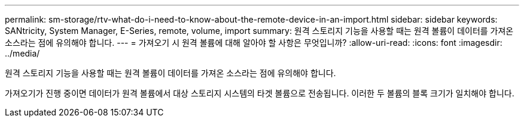 ---
permalink: sm-storage/rtv-what-do-i-need-to-know-about-the-remote-device-in-an-import.html 
sidebar: sidebar 
keywords: SANtricity, System Manager, E-Series, remote, volume, import 
summary: 원격 스토리지 기능을 사용할 때는 원격 볼륨이 데이터를 가져온 소스라는 점에 유의해야 합니다. 
---
= 가져오기 시 원격 볼륨에 대해 알아야 할 사항은 무엇입니까?
:allow-uri-read: 
:icons: font
:imagesdir: ../media/


[role="lead"]
원격 스토리지 기능을 사용할 때는 원격 볼륨이 데이터를 가져온 소스라는 점에 유의해야 합니다.

가져오기가 진행 중이면 데이터가 원격 볼륨에서 대상 스토리지 시스템의 타겟 볼륨으로 전송됩니다. 이러한 두 볼륨의 블록 크기가 일치해야 합니다.
